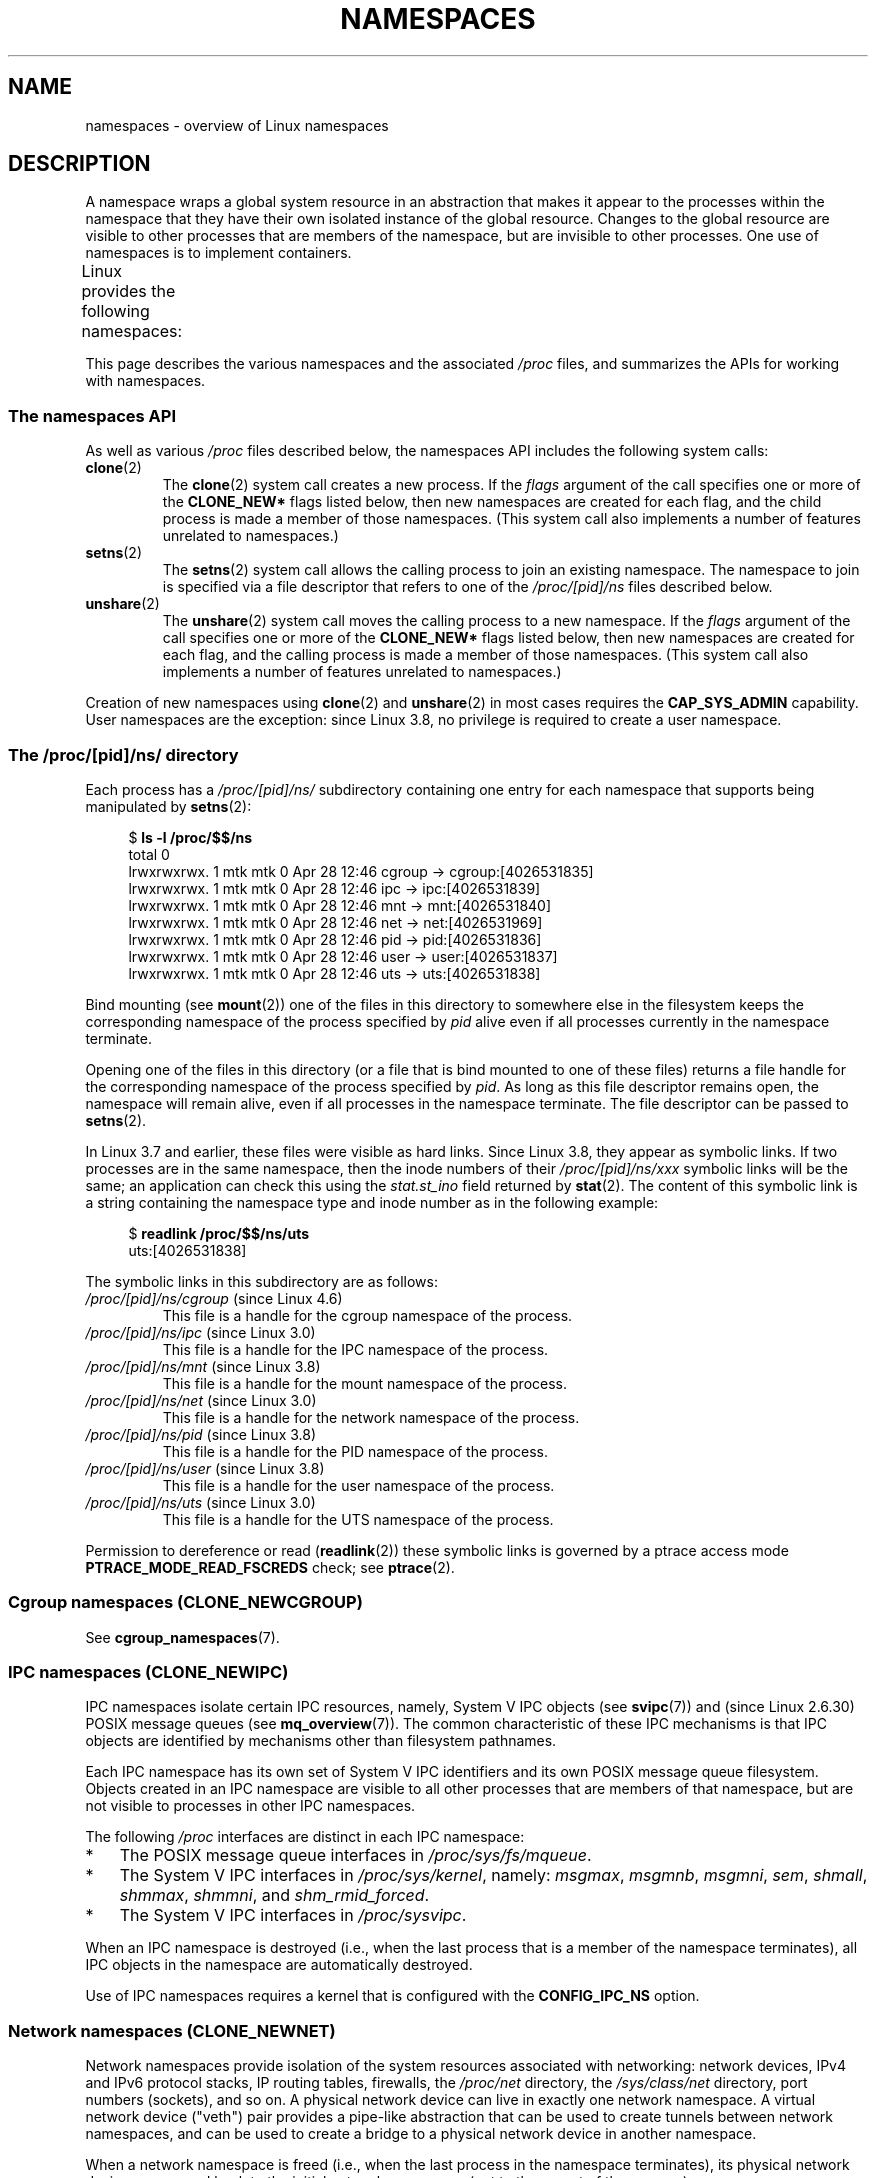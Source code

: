 .\" Copyright (c) 2013 by Michael Kerrisk <mtk.manpages@gmail.com>
.\" and Copyright (c) 2012 by Eric W. Biederman <ebiederm@xmission.com>
.\"
.\" %%%LICENSE_START(VERBATIM)
.\" Permission is granted to make and distribute verbatim copies of this
.\" manual provided the copyright notice and this permission notice are
.\" preserved on all copies.
.\"
.\" Permission is granted to copy and distribute modified versions of this
.\" manual under the conditions for verbatim copying, provided that the
.\" entire resulting derived work is distributed under the terms of a
.\" permission notice identical to this one.
.\"
.\" Since the Linux kernel and libraries are constantly changing, this
.\" manual page may be incorrect or out-of-date.  The author(s) assume no
.\" responsibility for errors or omissions, or for damages resulting from
.\" the use of the information contained herein.  The author(s) may not
.\" have taken the same level of care in the production of this manual,
.\" which is licensed free of charge, as they might when working
.\" professionally.
.\"
.\" Formatted or processed versions of this manual, if unaccompanied by
.\" the source, must acknowledge the copyright and authors of this work.
.\" %%%LICENSE_END
.\"
.\"
.TH NAMESPACES 7 2016-12-12 "Linux" "Linux Programmer's Manual"
.SH NAME
namespaces \- overview of Linux namespaces
.SH DESCRIPTION
A namespace wraps a global system resource in an abstraction that
makes it appear to the processes within the namespace that they
have their own isolated instance of the global resource.
Changes to the global resource are visible to other processes
that are members of the namespace, but are invisible to other processes.
One use of namespaces is to implement containers.

Linux provides the following namespaces:
.TS
lB lB lB
l lB l.
Namespace	Constant	Isolates
Cgroup	CLONE_NEWCGROUP	Cgroup root directory
IPC	CLONE_NEWIPC	System V IPC, POSIX message queues
Network	CLONE_NEWNET	Network devices, stacks, ports, etc.
Mount	CLONE_NEWNS	Mount points
PID	CLONE_NEWPID	Process IDs
User	CLONE_NEWUSER	User and group IDs
UTS	CLONE_NEWUTS	Hostname and NIS domain name
.TE

This page describes the various namespaces and the associated
.I /proc
files, and summarizes the APIs for working with namespaces.
.\"
.\" ==================== The namespaces API ====================
.\"
.SS The namespaces API
As well as various
.I /proc
files described below,
the namespaces API includes the following system calls:
.TP
.BR clone (2)
The
.BR clone (2)
system call creates a new process.
If the
.I flags
argument of the call specifies one or more of the
.B CLONE_NEW*
flags listed below, then new namespaces are created for each flag,
and the child process is made a member of those namespaces.
(This system call also implements a number of features
unrelated to namespaces.)
.TP
.BR setns (2)
The
.BR setns (2)
system call allows the calling process to join an existing namespace.
The namespace to join is specified via a file descriptor that refers to
one of the
.IR /proc/[pid]/ns
files described below.
.TP
.BR unshare (2)
The
.BR unshare (2)
system call moves the calling process to a new namespace.
If the
.I flags
argument of the call specifies one or more of the
.B CLONE_NEW*
flags listed below, then new namespaces are created for each flag,
and the calling process is made a member of those namespaces.
(This system call also implements a number of features
unrelated to namespaces.)
.PP
Creation of new namespaces using
.BR clone (2)
and
.BR unshare (2)
in most cases requires the
.BR CAP_SYS_ADMIN
capability.
User namespaces are the exception: since Linux 3.8,
no privilege is required to create a user namespace.
.\"
.\" ==================== The /proc/[pid]/ns/ directory ====================
.\"
.SS The /proc/[pid]/ns/ directory
Each process has a
.IR /proc/[pid]/ns/
.\" See commit 6b4e306aa3dc94a0545eb9279475b1ab6209a31f
subdirectory containing one entry for each namespace that
supports being manipulated by
.BR setns (2):

.in +4n
.nf
$ \fBls \-l /proc/$$/ns\fP
total 0
lrwxrwxrwx. 1 mtk mtk 0 Apr 28 12:46 cgroup \-> cgroup:[4026531835]
lrwxrwxrwx. 1 mtk mtk 0 Apr 28 12:46 ipc \-> ipc:[4026531839]
lrwxrwxrwx. 1 mtk mtk 0 Apr 28 12:46 mnt \-> mnt:[4026531840]
lrwxrwxrwx. 1 mtk mtk 0 Apr 28 12:46 net \-> net:[4026531969]
lrwxrwxrwx. 1 mtk mtk 0 Apr 28 12:46 pid \-> pid:[4026531836]
lrwxrwxrwx. 1 mtk mtk 0 Apr 28 12:46 user \-> user:[4026531837]
lrwxrwxrwx. 1 mtk mtk 0 Apr 28 12:46 uts \-> uts:[4026531838]
.fi
.in

Bind mounting (see
.BR mount (2))
one of the files in this directory
to somewhere else in the filesystem keeps
the corresponding namespace of the process specified by
.I pid
alive even if all processes currently in the namespace terminate.

Opening one of the files in this directory
(or a file that is bind mounted to one of these files)
returns a file handle for
the corresponding namespace of the process specified by
.IR pid .
As long as this file descriptor remains open,
the namespace will remain alive,
even if all processes in the namespace terminate.
The file descriptor can be passed to
.BR setns (2).

In Linux 3.7 and earlier, these files were visible as hard links.
Since Linux 3.8,
.\" commit bf056bfa80596a5d14b26b17276a56a0dcb080e5
they appear as symbolic links.
If two processes are in the same namespace, then the inode numbers of their
.IR /proc/[pid]/ns/xxx
symbolic links will be the same; an application can check this using the
.I stat.st_ino
field returned by
.BR stat (2).
The content of this symbolic link is a string containing
the namespace type and inode number as in the following example:

.in +4n
.nf
$ \fBreadlink /proc/$$/ns/uts\fP
uts:[4026531838]
.fi
.in

The symbolic links in this subdirectory are as follows:
.TP
.IR /proc/[pid]/ns/cgroup " (since Linux 4.6)"
This file is a handle for the cgroup namespace of the process.
.TP
.IR /proc/[pid]/ns/ipc " (since Linux 3.0)"
This file is a handle for the IPC namespace of the process.
.TP
.IR /proc/[pid]/ns/mnt " (since Linux 3.8)"
.\" commit 8823c079ba7136dc1948d6f6dcb5f8022bde438e
This file is a handle for the mount namespace of the process.
.TP
.IR /proc/[pid]/ns/net " (since Linux 3.0)"
This file is a handle for the network namespace of the process.
.TP
.IR /proc/[pid]/ns/pid " (since Linux 3.8)"
.\" commit 57e8391d327609cbf12d843259c968b9e5c1838f
This file is a handle for the PID namespace of the process.
.TP
.IR /proc/[pid]/ns/user " (since Linux 3.8)"
.\" commit cde1975bc242f3e1072bde623ef378e547b73f91
This file is a handle for the user namespace of the process.
.TP
.IR /proc/[pid]/ns/uts " (since Linux 3.0)"
This file is a handle for the UTS namespace of the process.
.PP
Permission to dereference or read
.RB ( readlink (2))
these symbolic links is governed by a ptrace access mode
.B PTRACE_MODE_READ_FSCREDS
check; see
.BR ptrace (2).
.\"
.\" ==================== Cgroup namespaces ====================
.\"
.SS Cgroup namespaces (CLONE_NEWCGROUP)
See
.BR cgroup_namespaces (7).
.\"
.\" ==================== IPC namespaces ====================
.\"
.SS IPC namespaces (CLONE_NEWIPC)
IPC namespaces isolate certain IPC resources,
namely, System V IPC objects (see
.BR svipc (7))
and (since Linux 2.6.30)
.\" commit 7eafd7c74c3f2e67c27621b987b28397110d643f
.\" https://lwn.net/Articles/312232/
POSIX message queues (see
.BR mq_overview (7)).
The common characteristic of these IPC mechanisms is that IPC
objects are identified by mechanisms other than filesystem
pathnames.

Each IPC namespace has its own set of System V IPC identifiers and
its own POSIX message queue filesystem.
Objects created in an IPC namespace are visible to all other processes
that are members of that namespace,
but are not visible to processes in other IPC namespaces.

The following
.I /proc
interfaces are distinct in each IPC namespace:
.IP * 3
The POSIX message queue interfaces in
.IR /proc/sys/fs/mqueue .
.IP *
The System V IPC interfaces in
.IR /proc/sys/kernel ,
namely:
.IR msgmax ,
.IR msgmnb  ,
.IR msgmni ,
.IR sem ,
.IR shmall ,
.IR shmmax ,
.IR shmmni ,
and
.IR shm_rmid_forced .
.IP *
The System V IPC interfaces in
.IR /proc/sysvipc .
.PP
When an IPC namespace is destroyed
(i.e., when the last process that is a member of the namespace terminates),
all IPC objects in the namespace are automatically destroyed.

Use of IPC namespaces requires a kernel that is configured with the
.B CONFIG_IPC_NS
option.
.\"
.\" ==================== Network namespaces ====================
.\"
.SS Network namespaces (CLONE_NEWNET)
Network namespaces provide isolation of the system resources associated
with networking: network devices, IPv4 and IPv6 protocol stacks,
IP routing tables, firewalls, the
.I /proc/net
directory, the
.I /sys/class/net
directory, port numbers (sockets), and so on.
A physical network device can live in exactly one
network namespace.
A virtual network device ("veth") pair provides a pipe-like abstraction
.\" FIXME . Add pointer to veth(4) page when it is eventually completed
that can be used to create tunnels between network namespaces,
and can be used to create a bridge to a physical network device
in another namespace.

When a network namespace is freed
(i.e., when the last process in the namespace terminates),
its physical network devices are moved back to the
initial network namespace (not to the parent of the process).

Use of network namespaces requires a kernel that is configured with the
.B CONFIG_NET_NS
option.
.\"
.\" ==================== Mount namespaces ====================
.\"
.SS Mount namespaces (CLONE_NEWNS)
See
.BR mount_namespaces (7).
.\"
.\" ==================== PID namespaces ====================
.\"
.SS PID namespaces (CLONE_NEWPID)
See
.BR pid_namespaces (7).
.\"
.\" ==================== User namespaces ====================
.\"
.SS User namespaces (CLONE_NEWUSER)
See
.BR user_namespaces (7).
.\"
.\" ==================== UTS namespaces ====================
.\"
.SS UTS namespaces (CLONE_NEWUTS)
UTS namespaces provide isolation of two system identifiers:
the hostname and the NIS domain name.
These identifiers are set using
.BR sethostname (2)
and
.BR setdomainname (2),
and can be retrieved using
.BR uname (2),
.BR gethostname (2),
and
.BR getdomainname (2).

Use of UTS namespaces requires a kernel that is configured with the
.B CONFIG_UTS_NS
option.
.fi
.SH EXAMPLE
See
.BR user_namespaces (7).
.SH SEE ALSO
.BR nsenter (1),
.BR readlink (1),
.BR unshare (1),
.BR clone (2),
.BR ioctl_ns (2),
.BR setns (2),
.BR unshare (2),
.BR proc (5),
.BR capabilities (7),
.BR cgroup_namespaces (7),
.BR cgroups (7),
.BR credentials (7),
.BR pid_namespaces (7),
.BR user_namespaces (7),
.BR lsns (8),
.BR switch_root (8)
